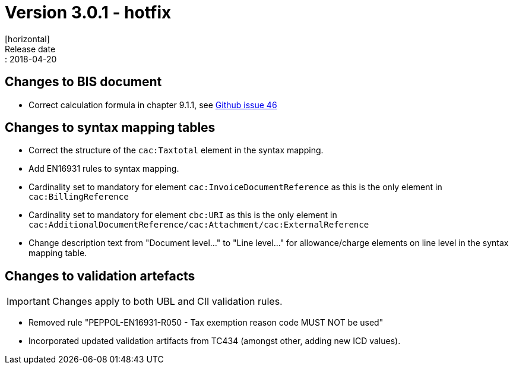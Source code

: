 = Version 3.0.1 - hotfix
[horizontal]
Release date:: 2018-04-20

== Changes to BIS document

* Correct calculation formula in chapter 9.1.1, see link:https://github.com/OpenPEPPOL/peppol-bis-invoice-3/issues/46[Github issue 46]

== Changes to syntax mapping tables

* Correct the structure of the `cac:Taxtotal` element in the syntax mapping.
* Add EN16931 rules to syntax mapping.
* Cardinality set to mandatory for element `cac:InvoiceDocumentReference` as this is the only element in `cac:BillingReference`
* Cardinality set to mandatory for element `cbc:URI` as this is the only element in `cac:AdditionalDocumentReference/cac:Attachment/cac:ExternalReference`
* Change description text from "Document level..." to "Line level..." for allowance/charge elements on line level in the syntax mapping table.

== Changes to validation artefacts

IMPORTANT: Changes apply to both UBL and CII validation rules.

* Removed rule "PEPPOL-EN16931-R050 - Tax exemption reason code MUST NOT be used"
* Incorporated updated validation artifacts from TC434 (amongst other, adding new ICD values).
